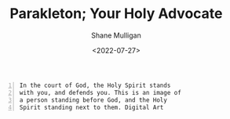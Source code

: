 #+HUGO_BASE_DIR: /home/shane/var/smulliga/source/git/frottage/frottage-hugo
#+HUGO_SECTION: ./portfolio

#+TITLE: Parakleton; Your Holy Advocate
#+DATE: <2022-07-27>
#+AUTHOR: Shane Mulligan
#+KEYWORDS: dalle
# #+hugo_custom_front_matter: :image "img/portfolio/corrupted-multiverse.jpg"
#+hugo_custom_front_matter: :image "https://github.com/frottage/dall-e-2-generations/raw/master/parakleton/DALL%C2%B7E%202022-07-27%2022.48.27%20-%20In%20the%20court%20of%20God%2C%20the%20Holy%20Spirit%20stands%20with%20you%2C%20and%20defends%20you.%20This%20is%20an%20image%20of%20a%20person%20standing%20before%20God%2C%20and%20the%20Holy%20Spirit%20standing%20.jpg"
#+hugo_custom_front_matter: :weight 10 

#+BEGIN_SRC text -n :async :results verbatim code
  In the court of God, the Holy Spirit stands
  with you, and defends you. This is an image of
  a person standing before God, and the Holy
  Spirit standing next to them. Digital Art
#+END_SRC

[[https://github.com/frottage/dall-e-2-generations/raw/master/parakleton/DALL·E 2022-07-27 22.46.55 - In the court of God, the Holy Spirit stands with you, and defends you. This is an image of a person standing before God, and the Holy Spirit standing .jpg]]
[[https://github.com/frottage/dall-e-2-generations/raw/master/parakleton/DALL·E 2022-07-27 22.47.00 - In the court of God, the Holy Spirit stands with you, and defends you. This is an image of a person standing before God, and the Holy Spirit standing .jpg]]
[[https://github.com/frottage/dall-e-2-generations/raw/master/parakleton/DALL·E 2022-07-27 22.47.04 - In the court of God, the Holy Spirit stands with you, and defends you. This is an image of a person standing before God, and the Holy Spirit standing .jpg]]
[[https://github.com/frottage/dall-e-2-generations/raw/master/parakleton/DALL·E 2022-07-27 22.47.28 - In the court of God, the Holy Spirit stands with you, and defends you. This is an image of a person standing before God, and the Holy Spirit standing .jpg]]
[[https://github.com/frottage/dall-e-2-generations/raw/master/parakleton/DALL·E 2022-07-27 22.47.33 - In the court of God, the Holy Spirit stands with you, and defends you. This is an image of a person standing before God, and the Holy Spirit standing .jpg]]
[[https://github.com/frottage/dall-e-2-generations/raw/master/parakleton/DALL·E 2022-07-27 22.48.27 - In the court of God, the Holy Spirit stands with you, and defends you. This is an image of a person standing before God, and the Holy Spirit standing .jpg]]
[[https://github.com/frottage/dall-e-2-generations/raw/master/parakleton/DALL·E 2022-07-27 22.48.34 - In the court of God, the Holy Spirit stands with you, and defends you. This is an image of a person standing before God, and the Holy Spirit standing .jpg]]
[[https://github.com/frottage/dall-e-2-generations/raw/master/parakleton/DALL·E 2022-07-27 22.48.44 - In the court of God, the Holy Spirit stands with you, and defends you. This is an image of a person standing before God, and the Holy Spirit standing .jpg]]
[[https://github.com/frottage/dall-e-2-generations/raw/master/parakleton/DALL·E 2022-07-27 22.49.27 - In the court of God, the Holy Spirit stands with you, and defends you. This is an image of a person standing before God, and the Holy Spirit standing .jpg]]
[[https://github.com/frottage/dall-e-2-generations/raw/master/parakleton/DALL·E 2022-07-27 22.49.36 - In the court of God, the Holy Spirit stands with you, and defends you. This is an image of a person standing before God, and the Holy Spirit standing .jpg]]
